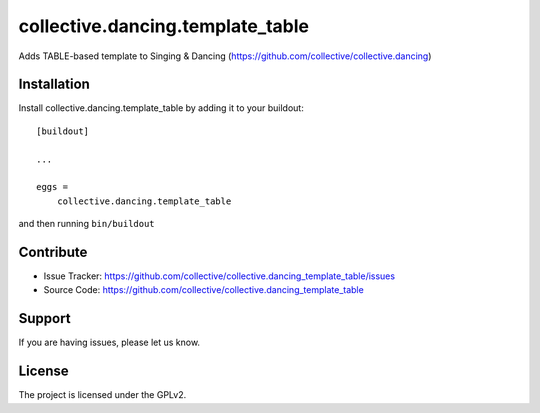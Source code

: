 .. This README is meant for consumption by humans and pypi. Pypi can render rst files so please do not use Sphinx features.
   If you want to learn more about writing documentation, please check out: http://docs.plone.org/about/documentation_styleguide.html
   This text does not appear on pypi or github. It is a comment.

==============================================================================
collective.dancing.template_table
==============================================================================

Adds TABLE-based template to Singing & Dancing (https://github.com/collective/collective.dancing)

Installation
------------

Install collective.dancing.template_table by adding it to your buildout::

    [buildout]

    ...

    eggs =
        collective.dancing.template_table


and then running ``bin/buildout``


Contribute
----------

- Issue Tracker: https://github.com/collective/collective.dancing_template_table/issues
- Source Code: https://github.com/collective/collective.dancing_template_table

Support
-------

If you are having issues, please let us know.


License
-------

The project is licensed under the GPLv2.
